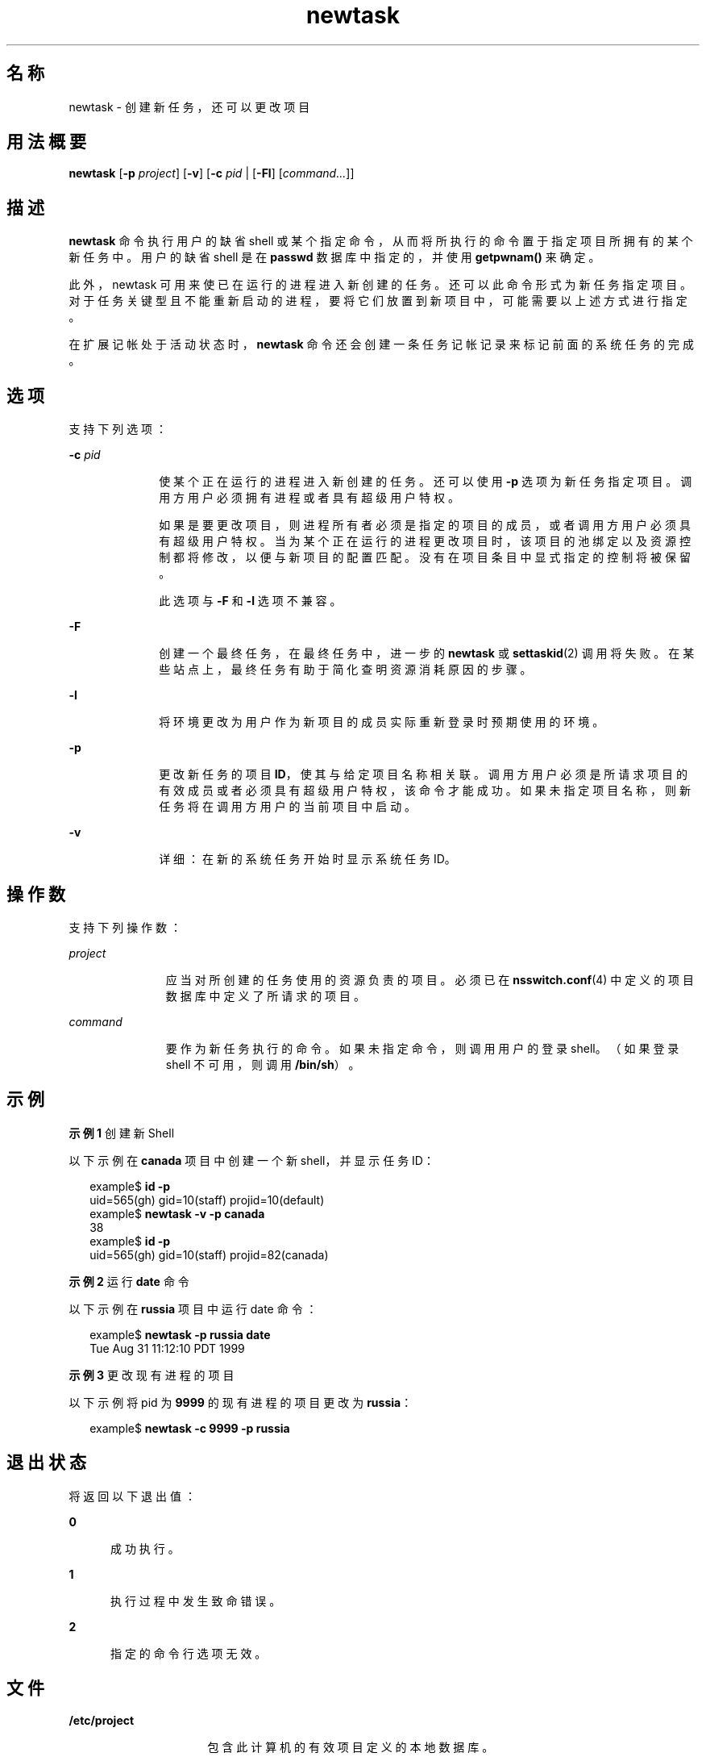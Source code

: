 '\" te
.\"  版权所有 (c) 2004，Oracle 和/或其附属公司。保留所有权利。
.TH newtask 1 "2004 年 11 月 17 日" "SunOS 5.11" "用户命令"
.SH 名称
newtask \- 创建新任务，还可以更改项目
.SH 用法概要
.LP
.nf
\fBnewtask\fR [\fB-p\fR \fIproject\fR] [\fB-v\fR] [\fB-c\fR \fIpid\fR | [\fB-Fl\fR] [\fIcommand...\fR]]
.fi

.SH 描述
.sp
.LP
\fBnewtask\fR 命令执行用户的缺省 shell 或某个指定命令，从而将所执行的命令置于指定项目所拥有的某个新任务中。用户的缺省 shell 是在 \fBpasswd\fR 数据库中指定的，并使用 \fBgetpwnam()\fR 来确定。
.sp
.LP
此外，newtask 可用来使已在运行的进程进入新创建的任务。还可以此命令形式为新任务指定项目。对于任务关键型且不能重新启动的进程，要将它们放置到新项目中，可能需要以上述方式进行指定。
.sp
.LP
在扩展记帐处于活动状态时，\fBnewtask\fR 命令还会创建一条任务记帐记录来标记前面的系统任务的完成。
.SH 选项
.sp
.LP
支持下列选项：
.sp
.ne 2
.mk
.na
\fB\fB-c\fR \fIpid\fR\fR
.ad
.RS 10n
.rt  
使某个正在运行的进程进入新创建的任务。还可以使用 \fB-p\fR 选项为新任务指定项目。调用方用户必须拥有进程或者具有超级用户特权。
.sp
如果是要更改项目，则进程所有者必须是指定的项目的成员，或者调用方用户必须具有超级用户特权。当为某个正在运行的进程更改项目时，该项目的池绑定以及资源控制都将修改，以便与新项目的配置匹配。没有在项目条目中显式指定的控制将被保留。
.sp
此选项与 \fB-F\fR 和 \fB-l\fR 选项不兼容。
.RE

.sp
.ne 2
.mk
.na
\fB\fB-F\fR\fR
.ad
.RS 10n
.rt  
创建一个最终任务，在最终任务中，进一步的 \fBnewtask\fR 或 \fBsettaskid\fR(2) 调用将失败。在某些站点上，最终任务有助于简化查明资源消耗原因的步骤。
.RE

.sp
.ne 2
.mk
.na
\fB\fB-l\fR\fR
.ad
.RS 10n
.rt  
将环境更改为用户作为新项目的成员实际重新登录时预期使用的环境。
.RE

.sp
.ne 2
.mk
.na
\fB\fB-p\fR\fR
.ad
.RS 10n
.rt  
更改新任务的项目 \fBID\fR，使其与给定项目名称相关联。调用方用户必须是所请求项目的有效成员或者必须具有超级用户特权，该命令才能成功。如果未指定项目名称，则新任务将在调用方用户的当前项目中启动。
.RE

.sp
.ne 2
.mk
.na
\fB\fB-v\fR\fR
.ad
.RS 10n
.rt  
详细：在新的系统任务开始时显示系统任务 ID。
.RE

.SH 操作数
.sp
.LP
支持下列操作数：
.sp
.ne 2
.mk
.na
\fB\fIproject\fR\fR
.ad
.RS 11n
.rt  
应当对所创建的任务使用的资源负责的项目。必须已在 \fBnsswitch.conf\fR(4) 中定义的项目数据库中定义了所请求的项目。
.RE

.sp
.ne 2
.mk
.na
\fB\fIcommand\fR\fR
.ad
.RS 11n
.rt  
要作为新任务执行的命令。如果未指定命令，则调用用户的登录 shell。（如果登录 shell 不可用，则调用 \fB/bin/sh\fR）。
.RE

.SH 示例
.LP
\fB示例 1 \fR创建新 Shell
.sp
.LP
以下示例在 \fBcanada\fR 项目中创建一个新 shell，并显示任务 ID：

.sp
.in +2
.nf
example$ \fBid -p\fR
uid=565(gh) gid=10(staff) projid=10(default)
example$ \fBnewtask -v -p canada\fR
38
example$ \fBid -p\fR
uid=565(gh) gid=10(staff) projid=82(canada)
.fi
.in -2
.sp

.LP
\fB示例 2 \fR运行 \fBdate\fR 命令
.sp
.LP
以下示例在 \fBrussia\fR 项目中运行 date 命令：

.sp
.in +2
.nf
example$ \fBnewtask -p russia date\fR
Tue Aug 31 11:12:10 PDT 1999
.fi
.in -2
.sp

.LP
\fB示例 3 \fR更改现有进程的项目
.sp
.LP
以下示例将 pid 为 \fB9999\fR 的现有进程的项目更改为 \fBrussia\fR：

.sp
.in +2
.nf
example$ \fBnewtask -c 9999 -p russia\fR
.fi
.in -2
.sp

.SH 退出状态
.sp
.LP
将返回以下退出值：
.sp
.ne 2
.mk
.na
\fB\fB0\fR\fR
.ad
.RS 5n
.rt  
成功执行。
.RE

.sp
.ne 2
.mk
.na
\fB\fB1\fR\fR
.ad
.RS 5n
.rt  
执行过程中发生致命错误。
.RE

.sp
.ne 2
.mk
.na
\fB\fB2\fR\fR
.ad
.RS 5n
.rt  
指定的命令行选项无效。
.RE

.SH 文件
.sp
.ne 2
.mk
.na
\fB\fB/etc/project\fR\fR
.ad
.RS 16n
.rt  
包含此计算机的有效项目定义的本地数据库。
.RE

.sp
.ne 2
.mk
.na
\fB\fB/proc/pid/*\fR\fR
.ad
.RS 16n
.rt  
进程信息和控制文件。
.RE

.SH 属性
.sp
.LP
有关以下属性的说明，请参见 \fBattributes\fR(5)：
.sp

.sp
.TS
tab() box;
cw(2.75i) |cw(2.75i) 
lw(2.75i) |lw(2.75i) 
.
属性类型属性值
_
可用性system/core-os
.TE

.SH 另请参见
.sp
.LP
\fBproc\fR(1)、\fBid\fR(1M)、\fBpoolbind\fR(1M)、\fBexecvp\fR(2)、\fBsetrctl\fR(2)、\fBsettaskid\fR(2)、\fBsetproject\fR(3PROJECT)、\fBnsswitch.conf\fR(4)、\fBproc\fR(4)、\fBproject\fR(4)、\fBattributes\fR(5)
